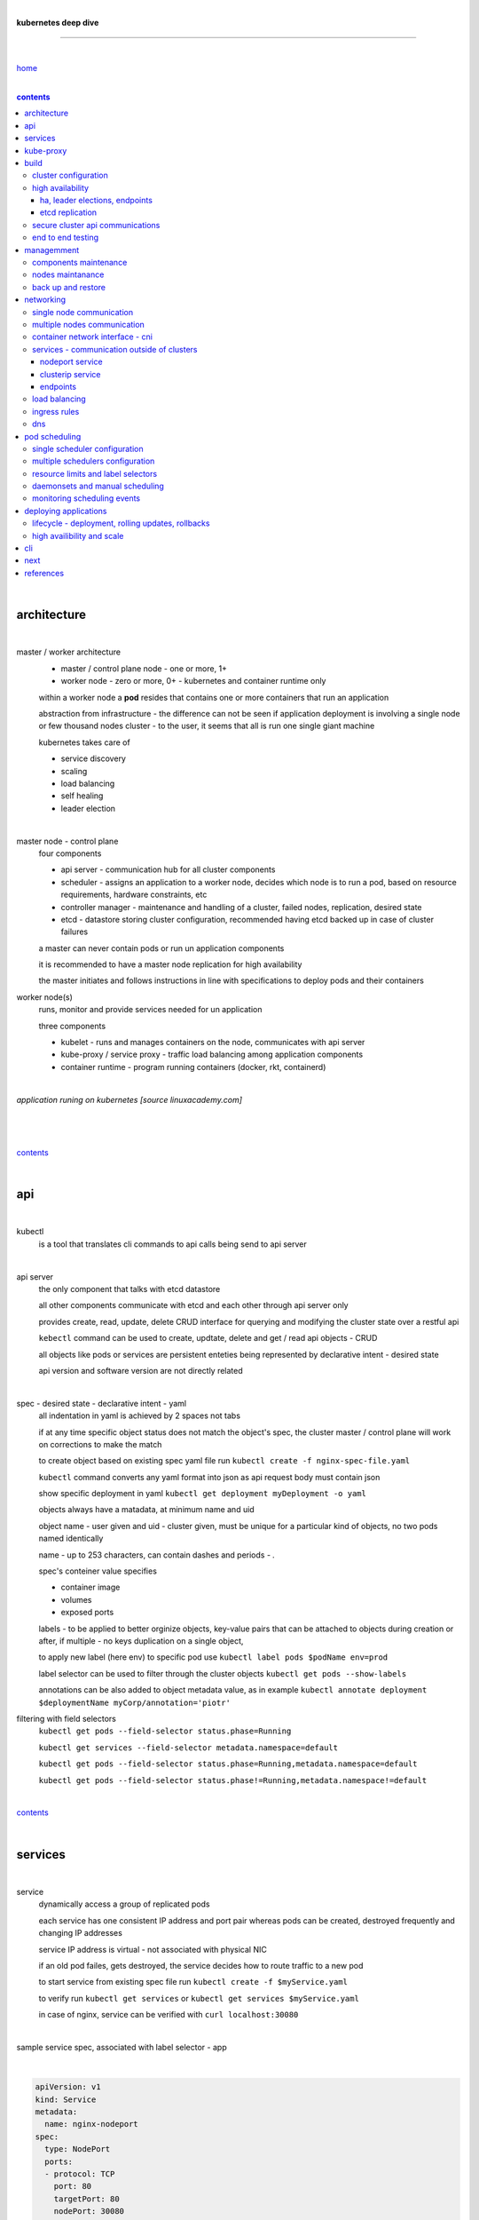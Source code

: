 |

**kubernetes deep dive**

------------------------

|

`home <https://github.com/risebeyondio/io>`_

|

.. comment --> depth describes headings level inclusion
.. contents:: contents
   :depth: 10

|

architecture
-------------

|

master / worker architecture
   - master / control plane node - one or more, 1+
   
   - worker node - zero or more, 0+ - kubernetes and container runtime only
   
   within a worker node a **pod** resides that contains one or more containers that run an application
   
   abstraction from infrastructure - the difference can not be seen if application deployment is involving a single node or few thousand nodes cluster - to the user, it seems that all is run one single giant machine
   
   kubernetes takes care of
   
   - service discovery
   - scaling
   - load balancing
   - self healing
   - leader election 

|

master node - control plane 
   four components
   
   - api server - communication hub for all cluster components
   
   - scheduler - assigns an application to a worker node, decides which node is to run a pod, based on resource requirements, hardware constraints, etc 
   
   - controller manager - maintenance and handling of a cluster, failed nodes, replication, desired state
   
   - etcd - datastore storing cluster configuration, recommended having etcd backed up in case of cluster failures
   
   a master can never contain pods or run un application components
   
   it is recommended to have a master node replication for high availability
   
   the master initiates and follows instructions in line with specifications to deploy pods and their containers
   
worker node(s)
   runs, monitor and provide services needed for un application
   
   three components
   
   - kubelet - runs and manages containers on the node, communicates with api server
   
   - kube-proxy / service proxy - traffic load balancing among application components
   
   - container runtime - program running containers (docker, rkt, containerd) 
   
|

*application runing on kubernetes [source linuxacademy.com]*

|

.. figure:: https://github.com/risebeyondio/rise/blob/master/media/kubernetes_application_run.png
   :align: center
   :alt: application runing on kubernetes

|

contents_

|

api
---

|

kubectl
   is a tool that translates cli commands to api calls being send to api server

|

api server
   the only component that talks with etcd datastore
   
   all other components communicate with etcd and each other through api server only
   
   provides create, read, update, delete CRUD interface for querying and modifying the cluster state over a restful api
   
   ``kebectl`` command can be used to create, updtate, delete and get / read api objects - CRUD

   all objects like pods or services are persistent enteties being represented by declarative intent - desired state
   
   api version and software version are not directly related
   
|

spec - desired state - declarative intent - yaml
   all indentation in yaml is achieved by 2 spaces not tabs
   
   if at any time specific object status does not match the object's spec, the cluster master / control plane will work on corrections to make the match
   
   to create object based on existing spec yaml file run ``kubectl create -f nginx-spec-file.yaml``
   
   ``kubectl`` command converts any yaml format into json as api request body must contain json 
   
   show specific deployment in yaml ``kubectl get deployment myDeployment -o yaml``
   
   objects always have a matadata, at minimum name and uid
   
   object name - user given and uid - cluster given, must be unique for a particular kind of objects, no two pods named identically 
   
   name - up to 253 characters, can contain dashes and periods `- .`
   
   spec's conteiner value specifies
   
   - container image
   
   - volumes
   
   - exposed ports
   
   labels - to be applied to better orginize objects, key-value pairs that can be attached to objects during creation or after,  if multiple - no keys duplication on a single object, 
   
   to apply new label (here env) to specific pod use ``kubectl label pods $podName env=prod`` 
   
   label selector can be used to filter through the cluster objects ``kubectl get pods --show-labels``
   
   annotations can be also added to object metadata value, as in example ``kubectl annotate deployment $deploymentName myCorp/annotation='piotr'``
   
filtering with field selectors
   ``kubectl get pods --field-selector status.phase=Running``
   
   ``kubectl get services --field-selector metadata.namespace=default``
   
   ``kubectl get pods --field-selector status.phase=Running,metadata.namespace=default``
   
   ``kubectl get pods --field-selector status.phase!=Running,metadata.namespace!=default``

|

contents_

|

services
--------

|

service
   dynamically access a group of replicated pods
   
   each service has one consistent IP address and port pair whereas pods can be created, destroyed frequently and changing IP addresses
   
   service IP address is virtual - not associated with physical NIC
   
   if an old pod failes, gets destroyed, the service decides how to route traffic to a new pod
   
   to start service from existing spec file run ``kubectl create -f $myService.yaml``
   
   to verify run ``kubectl get services`` or ``kubectl get services $myService.yaml``

   in case of nginx, service can be verified with ``curl localhost:30080``
   
|

sample service spec, associated with label selector - app

|

.. code-block:: yaml
   
   apiVersion: v1
   kind: Service
   metadata:
     name: nginx-nodeport
   spec:
     type: NodePort
     ports:
     - protocol: TCP
       port: 80
       targetPort: 80
       nodePort: 30080
     selector:
       app: nginx
       
|

*services and replica pods [source linuxacademy.com]*

|

.. figure:: https://github.com/risebeyondio/rise/blob/master/media/kubernetes-services.png
   :align: center
   :alt: services and replica pods
   
|

kube-proxy
----------

|

kube-proxy
   handles traffic associated witha service or other cluster component / object by creating iptables rules
   
|

*initialization of new service in a cluster [source linuxacademy.com]*

|

.. figure:: https://github.com/risebeyondio/rise/blob/master/media/kubernetes-kube-proxy.png
   :align: center
   :alt: initialization of new service in a cluster
   
|

contents_

|

build
-----

|

build
   can be done on
   
   - physical / bare metal
   
   or 
   
   - cloud server

|

custom solution
   - from scratch - manually
   
   - own network fabric configuration without flannel or other network overlay
   
   - build own images in private registry
   
   - secure cluster communication - https
   
   - kubelet is the only component that has to run on the system not as a pod as it is responsible to run everything else as pods 

|

pre-build
   - minikube
   quickiest and simplest - for single node local testing
   
   - minishift
   
   - microK8s
   
   - ubuntu on lxd
   
   - GCP, AWS,other
   
|

contents_

|

cluster configuration
=====================

|

*master and 2 worker nodes - OS - ubuntu* 

|

.. code-block:: shell
   
      # all nodes
      
      
      # get docker gpg key
      curl -fsSL https://download.docker.com/linux/ubuntu/gpg | sudo apt-key add -

      #add docker repository
      sudo add-apt-repository "deb [arch=amd64] https://download.docker.com/linuxubuntu $(lsb_release -cs) stable"

      # get kubernetes gpg key
      curl -s https://packages.cloud.google.com/apt/doc/apt-key.gpg | sudo apt-key add -

      #add kubernetes repository
      cat << EOF | sudo tee /etc/apt/sources.list.d/kubernetes.list
      deb https://apt.kubernetes.io/ kubernetes-xenial main
      EOF

      # update packages
      sudo apt-get update

      # install docker, kubelet, kubeadm, and kubectl
      sudo apt-get install -y docker-ce=5:19.03.12~3-0~ubuntu-bionic kubelet=1.17.8-00 kubeadm=1.17.8-00 kubectl=1.17.8-00

      # lock their current version:
      sudo apt-mark hold docker-ce kubelet kubeadm kubectl

      # add iptables rule to sysctl.conf:
      echo "net.bridge.bridge-nf-call-iptables=1" | sudo tee -a /etc/sysctl.conf

      # enable iptables instantly
      sudo sysctl -p


      # master only


      # initialize  cluster
      sudo kubeadm init --pod-network-cidr=10.244.0.0/16

      # set up local kubeconfig
      mkdir -p $HOME/.kube
      sudo cp -i /etc/kubernetes/admin.conf $HOME/.kube/config
      sudo chown $(id -u):$(id -g) $HOME/.kube/config

      # apply Calico CNI network overlay
      kubectl apply -f https://docs.projectcalico.org/v3.14/manifests/calico.yaml

      # workers only

      # join worker nodes to cluster
      sudo kubeadm join [your unique string from the kubeadm init command]

      # verify wether worker nodes have joined the cluster
      kubectl get nodes

|

contents_

|

high availability
=================

|

*high availability in kubernetes [source linuxacademy.com] *

|

.. figure:: https://github.com/risebeyondio/rise/blob/master/media/kubernetes-ha.png
   :align: center
   :alt: kubernetes high availability

|

contents_

|

*******************************
ha, leader elections, endpoints
*******************************

|

high availability
   each master / control plane node component can be replicated
   
   some components have to stay in standby state to avoid conflicts with other replicated components
   
   - scheduler
   
   - control manager
   
   both of above actively observe cluster state and apply actions when it changes
   
   if these two coponents were both replicated and worked in tandem they could start competing and create resource dupicates, etc.
   
   only a single scheduler and control manager can be active at a time and this is managed by leader election mechanism

|

leader elect mechanism and endpoint resource
   manages which replicated coponent is in active and which in standby

   elected component becomes a leader and is set as acitive component

   active component is set to true by default

   endpoint resource
      needs to be created to enable leader election functionality

   to verify status of scheduler endpoint run ``kubectl get endpoints kube-scheduler -n kube-system -o yaml``

|

contents_

|

****************
etcd replication
****************

|

etcd replication
   due to distributed aspect of etcd, its replication must be achieved as stacked or external topology

|

stacked topology
   each master node creates local etcd member, this member talks anly with api server of this / own node
   
   installation of stacked topology
      - download, extract and move etcd binaries to ``/usr/local/bin``
      
      - create 2 directories ``/etc/etcd`` and ``/var/lib/etcd``
      
      - create systemd unit file for etcd
      
      - enable and start etcd service
      
      - once above steps are completed, progress to install other kubernetes components

|      

stacked etcd topology - kubeadm configuration
   - create a file - kubeadm-config.yaml
   
.. code-block:: yaml

   apiVersion: kubeadm.k8s.io/v1beta2
   kind: ClusterConfiguration
   kubernetesVersion: stable
   controlPlaneEndpoint: "LOAD_BALANCER_DNS:LOAD_BALANCER_PORT"
   etcd:
       external:
           endpoints:
           - https://ETCD_0_IP:2379
           - https://ETCD_1_IP:2379
           - https://ETCD_2_IP:2379
           caFile: /etc/kubernetes/pki/etcd/ca.crt
           certFile: /etc/kubernetes/pki/apiserver-etcd-client.crt
           keyFile: /etc/kubernetes/pki/apiserver-etcd-client.key      
   
- run ``kubeadm init --config=kubeadm-config.yaml``

- watch pods being created ``kubectl get pods -n kube-system -w``

|
   
external topology
   etcd is external to kubernetes cluster

|

raft consensus algorithm
   used by etcd election process

   requires majority to progress to the other state

   more than half of nodes need to take part in the state change

   to have a majority, number of etcd instances must be odd (with onlly 2 etcd instances, no transition can happen as majority is not possible)

   having exactly 2 etcd instances is worse than having a single one - no consensus and state transition possible 
   
   even in large entrprise deployments maximum of 7 etcd instances is enough 
      
|

*etcd replication [source linuxacademy.com]*

|

.. figure:: https://github.com/risebeyondio/rise/blob/master/media/kubernetes-etcd-ha.png
   :align: center
   :alt: etcd replication

|

contents_

|

secure cluster api communications
=================================

|

*api access security [source linuxacademy.com]*

|

.. figure:: https://github.com/risebeyondio/rise/blob/master/media/kubernetes-api-security.png
   :align: center
   :alt: api access security

|

all requests origin from either
   - a client / user
   
   or 
   
   - a pod

|

api communication break down
   - request issued via ``kubectl`` command or a pod itself gets translated into api POST request that hits api server
   
   - the request goes through 3 stages, each contains number of plugins that are called by the api server one by one 
      - authentication - who
         - api server calls plugins until it determins who is sending the request
      
         - authentication method is to be determined by http header or the certificate 
         
         - once found, the request feeds user id and groups the user / client belongs to back to api server
      
      - authorization - what
         - verifies if the authenticated user is allowed to perform the requested activity on the requested resource
      
      - admission control
         - takes place only in case of create, modify, delete a resource
         
         - admission is bypassed if the request is read only
      
   - resource validation 

   - new state gets stored in etcd
   
   - final result gets returned in output

|

self signed certificates can be used to pass authentication phase and seen by running ``cat .kube/config | more`` 

|

role based access control - rbac
   used in requests issued by users not pods
   
   to prevent unauthorized users changing the state of cluster

   roles - what
      define what can be done
      
      user can be associated with single or multiple roles

   role bindings - who and what
      define who can do whar
      
   roles and role bindings
      work in context of a namespace resources
      
   cluster roles and cluster role bindings
      work in context of a cluster scope resources
      
|

service accounts
   request from a pod gets (same as with user) authenticated, authorised and admitted

   service account gets created for each pod and it represents identity of an application running in particular pod
   
   token file holds service accounts authentication token
   
   to check the token from within a pod run ``cat /var/run/secrets/kubernetes.io/serviceaccount/token``
   
   whenever api utilises genuine token to connect to api server
      - plugin authenticates the service account
      
      - passes the servive accounts username back to the api server
      
   to list service account resurces in a cluster, run ``kubectl get serviceaccounts
   
   default service account - applied when no explicit service account is set in pod manifest
   
   if a pod tries to reach other service account in different namespace it will be blocked
   
   rule is that service account can only be accessed from within the same namespace

|

*role based access control [source linuxacademy.com]*

|

.. figure:: https://github.com/risebeyondio/rise/blob/master/media/kubernetes-role-based-access-control.png
   :align: center
   :alt: role based access control

|

contents_

|

end to end testing
==================

|

manual end-to-end testing - e2e checklist
   1. deployments can run
         - create a nginx deployment ``kubectl create deployment nginx --image=nginx``
      
         - verify deployments ``kubectl get deployments``
   
   2. pods can run
         - ``kubectl get pods``

   3. pods can be directly accessed
         - set port forwarding to access a pod directly ``kubectl port-forward $podName 8081:80``
      
         - open new terminal session on the same machine and run ``curl --head http://127.0.0.1:8081`` to verify http return code and nginx version
      
   4. logs can be collected from a pod
      - ``kubectl logs $podName``

   5. commands run from pod
         - ``kubectl exec -it $podName -- nginx -v``

   6. services can provide accesss
         - create a service by exposing port 80 of the nginx deployment ``kubectl expose deployment nginx --port 80 --type NodePort``
      
         - list the services in the cluster ``kubectl get services`` and copy teh service external / exposed port number 
      
         - swith to one of the worker nodes and run ``curl -I localhost:$nodeExposedPort``
   
   7. nodes are healthy
         - ``kubectl get nodes`` and ``kubectl describe nodes`` 

   8. pods are healthy 
         - ``kubectl get pods`` and ``kubectl describe pods``

|

automated end-to-end testing
   use kubetest e2e testing tool
   
   https://github.com/kubernetes/test-infra/tree/master/kubetest

|

contents_

|

managemment
-----------

|

components maintenance
=======================

|

steps
   - master node
      - verify kubelet, (api) server and kubeadm versions ``kubectl get nodes``, ``kubectl version --short``, ``sudo kubeadm version``

      - unhold kubeadm, kubelet versions ``sudo apt-mark unhold kubeadm kubelet``

      - install version 1.19.1 of kubeadm ``sudo apt install -y kubeadm=1.19.1-00``

      - freeze the version of kubeadm at 1.19.1 ``sudo apt-mark hold kubeadm``

      - verify kubeadm ``kubeadm version``

      - plan the upgrade of all the controller components ``sudo kubeadm upgrade plan``

      - upgrade controller components ``sudo kubeadm upgrade apply v1.19.1`` minimal downtime can be involved

      - release kubectl version lock ``sudo apt-mark unhold kubectl``

      - upgrade kubectl and kubelet ``sudo apt install -y kubectl=1.19.1-00 kubelet=1.19.1-00``

      - lock back version of kubectl and kublet ``sudo apt-mark hold kubectl kubelet``
      
      - verify kubelet, (api) server versions ``kubectl get nodes``, ``kubectl version --short``
   
   - all worker nodes
      upgrade kubelet
      
      - unhold version ``sudo apt-mark unhold kubelet``

      - upgrade it ``sudo apt install -y kubelet=1.19.1-00``

      - lock back ``sudo apt-mark hold kubelet``
   
   - verify all nodes versions
      ``kubectl get nodes`` 

|

contents_

|

nodes maintanance
=================

|

node maintenance
   occasionally required to upgrade, change node OS, NIC, decommisioning - changes that involve node rebooting or removal
   
   zero downtime - even if pods are replicated on other nodes it is a good practice to move the pods from node to be maintained to a different node - to ensure zero downtime
   
   if the reboot is quick causing breif downtime, kublet will try restart the pod on same node
   
   if downtime is longer than 5 minutes the node controller will completly terminate the pods if no replica sets or deployment is being used
   
   it is crucial to utilise deployments or replica sets as when they are used a new pod will get automatically scheduled to a new node

|

node maintainance steps
   1. before taking a node down - chceck if any pods are running on it ``kubectl get pods -o wide``
   
   2. if yes, then evict the pods on a node ``kubectl drain $nodeNameToBeEvicted --ignore-daemonsets``
   
   3. verify pods to observe if they moved to other nodes ``kubectl get pods -o wide``
   
   4. check if the drained node , one to be under maintanance has changed state to *Ready, SchedulingDisabled* by running ``kubectl get nodes -w``
   
   5. at this stages the node / server can be maintenance, reboot, etc. 
   
   6. once maintenance is done run ``kubectl uncordon $nodeName`` to start scheduling pods to the node again
   
   7. execute ``kubectl get nodes -w`` to check the node status

|

node decommissioning steps
   1. repeat all steps 1 - 4
   
   5. delete node from cluster ``kubectl delete node $nodeName``
   
   6. execute ``kubectl get nodes -w`` to verify node removal
   
   7. shut down and decommisined the node
   
|

adding new node to the cluster steps
   1. spin up new server, virtual machine, etc.
   
   2. install docker, kubeadm, kubectl and kubelet
   
   3. on master server generate new token needed by the new node to join the cluster, run ``sudo kubeadm token generate``
   
   4. copy the just genereted token name from previous command output and past it to ``sudo kubeadm token create $tokenName --ttl 2h --print-join-command``
   
   5. copy the join command from master, switch to new server, paste the command and run it with ``sudo`` (ensure join command has no line breaks - one line with no extra whitespaces)
   
   6. on master execute ``kubectl get nodes -w`` to verify new node addition to the cluster  

|

contents_

|

back up and restore
===================

|

cluster back up
   useful especially if there is single etcd instance only, development cluster with no replicas, etc.
   
   due to the importance of etcd (persistent datastore for all cluster updates), it is recommended to run periodic etcd snapshots, even if the etcd persistent datastore is replicated with consensus algorithm or etcd topology is external to the cluster

|

etcdctl
   if cluster is created with kubeadm it comes with etcdctl tool
   
   enables back up of etcd datastore in single command
   
   it is recommended to keep the snapshot in secure failure proofed location
   
   restoring from the snapshot will initialize entirely new cluster

|

etcdctl back up steps
   - get etcd binaries ``wget https://github.com/etcd-io/etcd/releases/download/v3.3.12/etcd-v3.3.12-linux-amd64.tar.gz``
   
   - unzip the file ``tar xvf etcd-v3.3.12-linux-amd64.tar.gz``
   
   - move files to ``/usr/local/bin``  ``sudo mv etcd-v3.3.12-linux-amd64/etcd* /usr/local/bin``
   
   - take snapshot of etcd datstore and additionally save certificate files in a single etcdctl command ``sudo ETCDCTL_API=3 etcdctl snapshot save snapshot.db --cacert /etc/kubernetes/pki/etcd/ca.crt --cert /etc/kubernetes/pki/etcd/server.crt --key /etc/kubernetes/pki/etcd/server.key``
   
   - verify the snapshot ``ETCDCTL_API=3 etcdctl --write-out=table snapshot status snapshot.db``
   
   - verify if certificates have been copied ``ls /etc/kubernetes/pki/etcd/``
   
   - archive contents of the etcd directory ``sudo tar -zcvf etcd.tar.gz /etc/kubernetes/pki/etcd``
   
   - Copy zipped file to other server ``scp etcd.tar.gz userName@x.x.x.x:~/``

|

etcdctl cluster restore from snapshot
   whether one or all nodes are lost, restoring must be done using same snapshot
   
   restoring overwrires member id and cluster id
   
   impossible to identify with original cluster
   
   restore creates completely new cluster and then it replaces etcd key spaces from the back up
   
   if a node is lost or decommissioned, the new node has to have identical ip address as the original one to be successfully restored
   
   restoring process involves 
      - new etcd data directories for each mode in the cluster
      
      - specyfing initial cluster ip addresses, token and peer urls
      
      - starting etcd with new data directories set up correctly 

|

contents_

|

networking
----------

|

single node communication
=========================

|

*pods networking on a single node [source linuxacademy.com]*

|

.. figure:: https://github.com/risebeyondio/rise/blob/master/media/kubernetes-node-networking.png
   :align: center
   :alt: node and pod networking

|

networking within nodes 
   kubernetes uses linux network namespaces concepts
   
   inside a node each pod has own ip address
  
   pod ip comes from virtual ethernet interface pair and is handed out by linux ethernet bridge
   
   one of the virtual interfaces pair gets associated with a pod and renamed ``eth0``

|

node's ethernet pipe to a pod - node to pod interface mapping 
   to verify the mapping take following steps

   1. check node's virtual interfaces, login to one of nodes and run ``ifconfig`` - in output ``vethXXXXXX`` interface represents one of node`s virtual interfaces that is than paired with specific pod's interface renamed to eth0

   2. inspect docker containers running in a pod ``sudo su -`` ``docker ps``

   apart from an application containers such as nginx thare are containers running command ``/pause`` - their purpose is to hold pod network namespace 

   3. copy one of containers id and use it in the following ``docker inspect --format '{{ .State.Pid }}' $conteinerId`` to get container process id

   4. nsenter is used to run a command (here ip addr) in a processes' network namespace

   copy process id and use it to run ``nsenter -t $containerPid -n ip addr``

   the output shows interface ``eth0@if6`` (or ``eth0@ifDifferentNumber``) representing mapping of pod's eth0 interface to for example node's inteface 6 - if6 - that is the 6th interface counted top to bottom shown in node ``ifconfig``that was run in first step - ``vethXXXXX``

   the output under eth0 also exposes private IP address of the pod 
  
|

communictaion between pods on same node   
   two or more pods on a single node can talk to each other thanks to the linux ethernet bridge
   
   the bridge is responsible for handing out ip addresses to the pods
   
   linux ethernet bridges diiscover destination via arp requests
   
   bridge enables communication between all veth virtual interfaces, making possible for the pods to talk to each other

|

multiple nodes communication
============================

|

*multiple nodes and pods communication [source linuxacademy.com]*

|

.. figure:: https://github.com/risebeyondio/rise/blob/master/media/kubernetes-beyond-node-networking.png

   :align: center
   :alt: multiple nodes and pods communication

|

communication among pods on different nodes 
   when packet traverse from one node to another following occurs
   
   - pod's private IP address changes to node's eth0 address (10.244.1.2 -> 172.31.43.91)
   
   - packets get decapsulated and routed over the network to reach destination node and its corresponding pod (pod2)
   
   node to node communication can be achieved through
      - container network interface - cni
      
      or
      
      - manually via layer 3 routing - not recommended due to management overhead in larger multinode clusters
   
|

contents_

|

container network interface - cni
=================================

|

*network overlay [source linuxacademy.com]*

|

.. figure:: https://github.com/risebeyondio/rise/blob/master/media/|kubernetes-network-overlay.png

   :align: center
   :alt: network overlay 

|

container network interface - cni
   sits above existing network - network overlay
   
   cni overlay is a plugin, external to kubernetes solution
   
   allows to build a tunnel between nodes
   
   encapsulates a packet - adds a header on top of a packet
   
   changes source and destiation address - from: pod1 to pod2 - to: node1 to node2
   
   common cni plugin include flannel, calico, romana, weavenet

|

cni installation
   to apply flannel run ``kubectl apply -f https://raw.githubusercontent.com/coreos/flannel/master/Documentation/kube-flannel.yml``

   once installed, it installs a network agent on each node

   network agents tie to the cni interface

   to use cni, kubelet has to be notified that cni is used

   once notified, kubelet sets network plugin flag to the cni

   kubelet is being notified that cni is to be used at the stage where the cluster is being initied ``sudo kubeadm init --pod-network-cidr=10.244.0.0/16`` - configured to used certain cidr space
     
|

cni operation
   - mapping association in user space - enabling programming / mapping of all pods ip addresses to node ip addresses

   - once packet enters other node, flannel overlay decapsulates it and passes it to the bridge

   - bridge acts as if the packet was locally originated - frome same node
   
   container runtime (docker, lxc, other) calls cni plugin executable to add or remove an instance to or from containers networking namespace
   
   cni plugin is responsible for creation and assigning ip addresses to pods as well as ip sapce management - deciding what ip adresses are currently avilable what are not, etc.
   
   cni overlay also takes care of assigning and managing ip addresses to multiple containers within a single pod

|
   
contents_

|

services - communication outside of clusters
============================================

|

*kubernetes service networking [source linuxacademy.com]*

|

.. figure:: https://github.com/risebeyondio/rise/blob/master/media/kubernetes-service-networking.png

   :align: center
   :alt: kubernetes service networking


|

service
   allows locating application components even if the components move or scale up to additional replicas
   
   service gets assigne single virtual inteface
   
   service interface gets evenly distributed and automatically assigned to pods behid that interface
   
   behind the service single virtual inteface pods can change all ip addresses, move etc, but externally / from the outside the service will still have single / same doorway - the virtual interface 

|

****************
nodeport service
****************

|

nodeport service
   in example below it exposes internal - container (nginx) port 80 to external - node port 30080

|

.. code-block:: yaml
   
   apiVersion: v1
   kind: Service
   metadata:
     name: nginx-nodeport
   spec:
     type: NodePort
     ports:
     - protocol: TCP
       port: 80
       targetPort: 80
       nodePort: 30080
     selector:
       app: nginx
  
|

*****************
clusterip service
*****************

|

clusterip service
   gets automatically created during cluster iniitialization
   
   deals with internal load balancing and internal routing of the cluster
   
   if a pod gets moved within a cluster, other pods get updated information such as where it is and how to communicate with it
   
   to check clusterip service run ``kubectl get services -o yaml``
   
   clusterip service represents logical grouping of ip addresses and ports pairs - its own address is not pingable
   
   whenever new service gets creeated, api server informs all kube-proxy agents about the new service
   
   kube-proxy in past had a function of actual proxy, now it is a controller that keeps track of endpoints and updates iptables to maintain correct routing
   
   to check iptables for particular service (here nginx and kube) run ``sudo iptables-save | grep KUBE | grep nginx``
   
|

*********
endpoints
*********

|

endpoint
   is an object in api server
   
   whenever new service appears, endpoint gets automatically created  
   
   it keeps a cache of all pods' ip addresses that form the service
   
   to check endpoints run ``kubectl get endpoints``
   
|

contents_

|

load balancing
==============

|

*load balancing [source linuxacademy.com]*

|

.. figure:: https://github.com/risebeyondio/rise/blob/master/media/kubernetes-load-balancing.png

   :align: center
   :alt: load balancing

|

load balancer
   extension to nodeport type of service
   
   redirects traffic to all nodes and corresponding node ports
   
   front facing, clients accessing an application communicate only via load balancer IP address
   
   when listing services ``kubectl get services`` some services have *none* in external ip address field
   
   such services are only accessible internally via 
   
   - their private ip address and port number
   
   or
   
   - node's ip address and port number
   
   when cluster is deployed in cloud, the load balancer can be created automatically by creating ``loadbalancer`` type of service (instead of nodeport service)
   
   load balancers are not seeing pods or containers, that is why if one node contains 2 pods and other node just one pod, there would be no even distribution
   
   not even distribution is addressed by ip tables, discused further below 
   
|

load balancer spec file
   as shown below it does not contain nodeport field, this is to allow kubernetes to choose it automatically

|

.. code-block:: yaml
   
   apiVersion: v1
   kind: Service
   metadata:
     name: nginx-loadbalancer
   spec:
     type: LoadBalancer
     ports:
     - port: 80
       targetPort: 80
     selector:
       app: nginx: v1

|

load balancer configuration on cloud servers
   - create new deployment ``kubectl run kubeserve2 --image=chadmcrowell/kubeserve2``
   
   - create a nginx deployment ``kubectl create deployment nginx --image=nginx``
      
   - verify deployments ``kubectl get deployments``
   
   - scale the deployments to 2 replicas to load balance between the two ``kubectl scale deployment/nginx --replicas=2``
   
   - verify which pods are on which nodes ``kubectl get pods -o wide``
   
   - create loadbalancer from a deployment ``kubectl expose deployment nginx --port 80 --target-port 8080 --type LoadBalancer``

   - watch as services create ``kubectl get services -w``
   
   - check yaml of the service ``kubectl get services nginx -o yaml``, nginx deployment should show external ip of the load balancer

   - curl load balancer external ip ``curl http://$external-ip``

|

ip tables
   fix the issue not even load balancing by working out where the pod is in the cluster, if it is on pod 1 it will routed to pod one, if on pod 14 it will routed to pod 14
   
   then kubernetes needs to send it to the originating node in order to send it back to ip tables and correctly routed out
   
   whole process introduces latency
   
   if precisely even load balancing is not required, it is recommended to disable it by adding annotation to always pick the pod on that node - decreasing the extra latancy hop
   
   adding annotation can be done by ``kubectl annotate service nginx externalTrafficPolicy=Local``
   
   verify if annnotation was set by ``kubectl describe services nginx``
   
   the annotation makes routing load balancer traffic local to the node - route the traffic locally
   
|

contents_

|

ingress rules
=============

|

*ingress operation [source linuxacademy.com]*

|

.. figure:: https://github.com/risebeyondio/rise/blob/master/media/kubernetes-ingress.png

   :align: center
   :alt: ingress operation 

|

ingress
   in load balancing it is required to have one external ip address for every service - one to one
   
   ingress makes it possible to access many services with just one external ip address - one to man
   
   ingress exposes http and https routes from outside the cluster to services operating within the cluster
   
   ingress resource operates at application layer, hence the functionality
   
   to provide ingress both an ingress controller and an ingress resource have to be created

|

ingress resource file
   in the sample 3 ingress rules are present
   
   - request header containg hostname kubeserve.domain.com will get routed to my-kubeserve service

   - request header containg hostname app.example.com will get routed to nginx service
   
   - request not stating hostname will be routed to httpd service

|

.. code-block:: yaml
   
   apiVersion: extensions/v1beta1
   kind: Ingress
   metadata:
     name: service-ingress
   spec:
     rules:
     - host: kubeserve.domain.com
       http:
         paths:
         - backend:
             serviceName: my-kubeserve
             servicePort: 80
     - host: app.example.com
       http:
         paths:
         - backend:
             serviceName: nginx
             servicePort: 80
     - http:
         paths:
         - backend:
             serviceName: httpd
             servicePort: 80
   
|

implementing ingress
   to create the rules run ``kubectl create -f ingress.yaml``

   to ammend already existing rules, execute ``kubectl edit ingress``

   to verify changes run ``kubectl describe ingress``

|

contents_

|

dns
===

|

*dns [source linuxacademy.com]*

|

.. figure:: https://github.com/risebeyondio/rise/blob/master/media/kubernetes-dns-namespace.png

   :align: center
   :alt: ingress operation 

|

coredns
   coredns plugin has replaced its predecessor - kubedns
   
   default dns plugin, dns server written in go
   
   go advantages include memory safe executable
   
   it supports dns over tls - dot
   
   easilly configurable with etcd and cloud providers to pull authorative data
   
   allows to add dns entries without additional exposure to  service discovery
   
   check  coredns two pods in namespace  kube-system ``kubectl get pods -n kube-system``
   
   the two dns pods are running as two deployments ``kubectl get deployments -n kube-system``
   
   to check service that does dns load balancing use ``kubectl get services -n kube-system`` for compatibility the service name relates to its legacy - kube-dns
   
|
   
busybox testing container spec file

|

.. code-block:: yaml
   
   apiVersion: v1
   kind: Pod
   metadata:
     name: busybox
     namespace: default
   spec:
     containers:
     - image: busybox:1.28.4
       command:
         - sleep
         - "3600"
       imagePullPolicy: IfNotPresent
       name: busybox
     restartPolicy: Always
    
|

testing dns
   create ``busybox`` pod ``cubectl create -f busybox.yaml``
   
   verify ``kubectl get pods``
   
   for each pod created, there is also a new dns entry and ``resolv.conf`` file
   
   to see it run ``kubectl exec -it busybox -- cat /etc/resolv.conf``
   
   look up the dns name for the native kubernetes service ``kubernetes`` name resolution ``kubectl exec -it busybox -- nslookup kubernetes``
   
   it is possible to use nslookup with hostname, that is ip addresses seperated by dashes not dots
   
   look up and choose ip address of one the pods ``kubectl get pods -o wide``
   
   verify certain pod dns resolution ``kubectl exec -ti busybox -- nslookup $pod-ip-address.default.pod.cluster.local``
   
   verify service in cluster - here ``kube-dns`` service in ``kube-system`` namespace ``kubectl exec -it busybox -- nslookup kube-dns.kube-system.svc.cluster.local``
   
   to search core-dns or other service logs, get the service pod name first ``kubectl get pods -n kube-system``
   
   run ``kubectl logs $coredns-or-other-service-pod-name``
   
headles services
   service without cluster ip
   
   responds with a set of ip addresses instead of a single one
   
   each pointing to ip address of individual pod that backs a particular service
   
|

spec file  for a headless service
   ``clusterIP`` is set to ``none``, once deployed, dns servere will return and populate that field with pod or pods ip addresses instead of single service ip that would have been there if cluster ip was present

|

.. code-block:: yaml

   apiVersion: v1
   kind: Service
   metadata:
     name: kube-headless
   spec:
     clusterIP: None
     ports:
     - port: 80
       targetPort: 8080
     selector:
       app: kubserve2

|

dns policies
   can be set on a per pod basis 
   
   by default it is cluster first, which will inherit name resolution config from the node that pod is on
   
   to override default dns policy - dns policy has to be set to ``none`` and configure own dns names, servers, searches and other options, example custom-dns.yaml below
   
   once custom dns file is deployed ``kubectl create -f custom-dns.yaml`` pod, the pod get all the information in ``/etc/resolv.conf`` resolv.conf file
   
|

.. code-block:: yaml

   apiVersion: v1
   kind: Pod
   metadata:
     namespace: default
     name: dns-example
   spec:
     containers:
       - name: test
         image: nginx
     dnsPolicy: "None"
     dnsConfig:
       nameservers:
         - 8.8.8.8
       searches:
         - ns1.svc.cluster.local
         - my.dns.search.suffix
       options:
         - name: ndots
           value: "2"
         - name: edns0   

|

contents_

|

pod scheduling
--------------

|

single scheduler configuration
==============================

|

pod scheduler
   responsible for assigning a pod to a node - decides which node is best to host a pod based on default rules
   
   default rules can be customized, for example to save costs direct all pods to one node or some pods have ssd disks some optical once and some workloads would require faster drives, some not
   
   default rules
      8 criteria points
      
      1. is node having adequate garware resources
      
      2. is node running out of the resources (cpu, disk, memmory)
      
      3. check if the request is to be scheluded to a specific node by name
      
      4. verify if a node has a label matching the node selector in the pods back
      
      5. check if the pod is requesting to be bound to a specific port and if yes, is that node port available
      
      6. test if a node has a specific type fo volume, can that volume be mounted and if differnt pods are using th same volume
      
      7. check if the pod can tolerate taints of the node, for example master node is tainted with no schedule - meaning no pause wiil be applied to it as it is a master
      
      there might be custom taints such as environment, for example if it equals production and pods would not be intended to run on production nodes, unless that intent was specifically defined / toleration set, defining that they can run on production nodes
      
      8. verify if a pod is specyfing pod or node affinity rules, and if scheduling to the node would violate these rules
      
   the sheduler may have more than one suitable node to host a pod, in such case it prioritisez and picks the best node
   
   if few nodest are equally at highest priority, the scheduler selects one in round robin manner
   
|

node afinity rules
   allow to have an impact on scheduling prioritization by the use of lables and weight
   
   as example four labels are assigned to two nodes - availibility zone and share-type
   
   ``kubectl label node $hostname.myServer1.com availability-zone=zone1``
   
   ``kubectl label node $hostname.myServer1.com  share-type=dedicated``
   
   ``kubectl label node $hostname.myServer2.com availability-zone=zone2``
   
   ``kubectl label node $hostname.myServer2.com  share-type=shared``
   
   below yaml example of node afinity rules, represents 80% intent to deploy pods to nodes labelled as ``Zone1`` and also to intent (four times smaller) deploy pods to nodes labeled as ``shared`` - zone preference 4 times more important than share-type state
   
   when these rules are implemented in cluster of 6 pods, 5 ended on server1 in az zone1 and 6th pod got assigned to server2 in shared nodes space (share-type=shared)
   
   
   
   ``preferredDuringSchedulingIgnoredDuringExecution`` states that below rules do not affect pods already running on a node
   
|

.. code-block:: yaml

   apiVersion: apps/v1
   kind: Deployment
   metadata:
     name: pref
   spec:
     selector:
       matchLabels:
         app: pref
     replicas: 5
     template:
       metadata:
         labels:
           app: pref
       spec:
         affinity:
           nodeAffinity:
             preferredDuringSchedulingIgnoredDuringExecution:
             - weight: 80
               preference:
                 matchExpressions:
                 - key: availability-zone
                   operator: In
                   values:
                   - zone1
             - weight: 20
               preference:
                 matchExpressions:
                 - key: share-type
                   operator: In
                   values:
                   - dedicated
         containers:
         - args:
           - sleep
           - "99999"
           image: busybox
           name: main

|

selector spread priority function
   second type of a way to customize scheduling
   
   it ensures that pods within single replica spread around different nodes to avoid downtime and maintain hig availibility
   
|

contents_

|

multiple schedulers configuration
=================================

|

use of multiple schedulers
   it is possible to use in single cluster multiple schedulers
   
   for example assign one part of pods to default scheduler and  other pods part to a custom scheduler

|

configuration    
   detailed information can be found at 
   
   https://kubernetes.io/docs/tasks/extend-kubernetes/configure-multiple-schedulers/
   
   configuration involves 
   
   1. package the scheduler 
   
   2. define pod deployment of the scheduler (my-scheduler.yaml)
   
   copy the template from kubernetes website and replace image value to the packaged scheduler name (step 1)
   
   
   3.  commence authentication and authorisation configuration
   
   cluster role and cluster crole binding has to be defined in order to have a secret mounted to a pod in kube-system namespace
   
   the cluster role binding will link service account of my-scheduler with the cluster role 
   
   4. apply both the role and the binding 
   
   ``kubectl create -f ClusterRole.yaml``

   ``kubectl create -f ClusterRoleBinding.yaml``

   5. to enable scheduler to communicate to a pod and an to ba able to schedule the pod to nodes role and role binding needs to be created
  
   the role binding will link user - kubernetes-admin with the role 

   6. apply both the role and the binding 

   ``kubectl create -f Role.yaml``

   ``kubectl create -f RoleBinding.yaml``
   
   7. edit existing kube-scheduler cluster role to finish authentication and authorisation configuration
   
   ``kubectl edit clusterrole system:kube-scheduler``

      - apiGroups:
        - ""
        resourceNames:
        - kube-scheduler
        - my-scheduler # <-- add my scheduler along with kube-scheduler 
        resources:
        - endpoints
        verbs:
        - delete
        - get
        - patch
        - update
      - apiGroups:
        - storage.k8s.io # <-- add storage
        resources:
        - storageclasses # <-- add storage classes
        verbs:
        - watch
        - list
        - get
   
   8. deployment of the new custom scheduler as pod in kube-system namespace 
   
   ``kubectl create -f my-scheduler.yaml``
   
   9. verify the scheduler pod ``kubectl get pods -n kube-system``
   
   both kube-scheduler (default) an my-scheduler shoul be present


|

spec files defining custom scheduler, roles and bindings

|

my-scheduler.yaml template

|

.. code-block:: yaml

   apiVersion: v1
   kind: ServiceAccount
   metadata:
     name: my-scheduler
     namespace: kube-system
   ---
   apiVersion: rbac.authorization.k8s.io/v1
   kind: ClusterRoleBinding
   metadata:
     name: my-scheduler-as-kube-scheduler
   subjects:
   - kind: ServiceAccount
     name: my-scheduler
     namespace: kube-system
   roleRef:
     kind: ClusterRole
     name: system:kube-scheduler
     apiGroup: rbac.authorization.k8s.io
   ---
   apiVersion: rbac.authorization.k8s.io/v1
   kind: ClusterRoleBinding
   metadata:
     name: my-scheduler-as-volume-scheduler
   subjects:
   - kind: ServiceAccount
     name: my-scheduler
     namespace: kube-system
   roleRef:
     kind: ClusterRole
     name: system:volume-scheduler
     apiGroup: rbac.authorization.k8s.io
   ---
   apiVersion: apps/v1
   kind: Deployment
   metadata:
     labels:
       component: scheduler
       tier: control-plane
     name: my-scheduler
     namespace: kube-system
   spec:
     selector:
       matchLabels:
         component: scheduler
         tier: control-plane
     replicas: 1
     template:
       metadata:
         labels:
           component: scheduler
           tier: control-plane
           version: second
       spec:
         serviceAccountName: my-scheduler
         containers:
         - command:
           - /usr/local/bin/kube-scheduler
           - --address=0.0.0.0
           - --leader-elect=false
           - --scheduler-name=my-scheduler
           image: gcr.io/my-gcp-project/my-kube-scheduler:1.0 # <-- replace it with own scheduler package name 
           livenessProbe:
             httpGet:
               path: /healthz
               port: 10251
             initialDelaySeconds: 15
           name: kube-second-scheduler
           readinessProbe:
             httpGet:
               path: /healthz
               port: 10251
           resources:
             requests:
               cpu: '0.1'
           securityContext:
             privileged: false
           volumeMounts: []
         hostNetwork: false
         hostPID: false
         volumes: []
         
|

ClusterRole.yaml

|

.. code-block:: yaml

   apiVersion: rbac.authorization.k8s.io/v1beta1
   kind: ClusterRole
   metadata:
     name: csinodes-admin
   rules:
   - apiGroups: ["storage.k8s.io"]
     resources: ["csinodes"]
     verbs: ["get", "watch", "list"]

|

ClusterRoleBinding.yaml

|

.. code-block:: yaml

   apiVersion: rbac.authorization.k8s.io/v1
   kind: ClusterRoleBinding
   metadata:
     name: read-csinodes-global
   subjects:
   - kind: ServiceAccount
     name: my-scheduler
     namespace: kube-system
   roleRef:
     kind: ClusterRole
     name: csinodes-admin
     apiGroup: rbac.authorization.k8s.io

|

Role.yaml

|

.. code-block:: yaml

   apiVersion: rbac.authorization.k8s.io/v1
   kind: Role
   metadata:
     name: system:serviceaccount:kube-system:my-scheduler
     namespace: kube-system
   rules:
   - apiGroups:
     - storage.k8s.io
     resources:
     - csinodes
     verbs:
     - get
     - list
     - watch
     
|

RoleBinding.yaml

|

.. code-block:: yaml

   apiVersion: rbac.authorization.k8s.io/v1
   kind: RoleBinding
   metadata:
     name: read-csinodes
     namespace: kube-system
   subjects:
   - kind: User
     name: kubernetes-admin
     apiGroup: rbac.authorization.k8s.io
   roleRef:
     kind: Role 
     name: system:serviceaccount:kube-system:my-scheduler
     apiGroup: rbac.authorization.k8s.io

|

scheduling pods to multiple schedulers
   for sample purposes 3 pods are defined and deployed below, where 

   - pod1 - no specific annotation - hence it will use default scheduler

   - pod2 - explicitly specified default scheduler  
   
   - pod3 - explicitly specified custom scheduler
   
   ``kubectl create -f pod1.yaml`` ``kubectl create -f pod2.yaml`` ``kubectl create -f pod3.yaml``
   
   verify pods ``kubectl get pods -o wide``
   
|

all 3 pods spec files below

|

.. code-block:: yaml   

   # pod1.yaml
   
   apiVersion: v1
   kind: Pod
   metadata:
     name: no-annotation
     labels:
       name: multischeduler-example
   spec:
     containers:
     - name: pod-with-no-annotation-container
       image: k8s.gcr.io/pause:2.0
   
   # pod2.yaml
   
   apiVersion: v1
   kind: Pod
   metadata:
     name: annotation-default-scheduler
     labels:
       name: multischeduler-example
   spec:
     schedulerName: default-scheduler
     containers:
     - name: pod-with-default-annotation-container
       image: k8s.gcr.io/pause:2.0
   
   # pod3.yaml
   
   apiVersion: v1
   kind: Pod
   metadata:
     name: annotation-second-scheduler
     labels:
       name: multischeduler-example
   spec:
     schedulerName: my-scheduler
     containers:
     - name: pod-with-second-annotation-container
       image: k8s.gcr.io/pause:2.0
       
|

contents_

|

resource limits and label selectors
===================================

|

taints
   nodes get tainted in order to repel work - stop being scheduled to perform certain workloads
   
   master node is one of examples ``kubectl describe node $master-node-name``
   
   at the top of description `taints`` value contains ``node-role.kubernetes.io/master.NoSchedule``


|

tolerations
   allow to tollarate a taint 
   
   toleration can be added to pod's yaml 
   
   if the toleration of new schedule is included, potantially a pod  can be sceduled to run on the node - even if it is a master
   
   example - kube-proxy 
   
   copy full kube-proxy name from ``kubectl get pods -n kube-system``
   
   ``kubectl get pods $kube-proxy-name -n kube-system -o yaml``
   
   on top of the output check ``tolerations`` section and the coresponding values 
      
        effect: NoSchedule
      
        key: node.kubernetes.io/unschedulable
        
        operator: Exists
   
   this means that this pod (kube-proxy) is to tolerate a node that is unschedulable - necessary tolaration for kube-proxy as it ia a deamon set pod that needs to run on every single node 
   
   with no further consideration, a pod will not be scheduled to a node that is tainted, unless it has a tolaration for that node

|

cpu and memory requests
   scheduler does not check each individual resource to establish the best node
   
   scheduler uses a sum of resources requested by existing pods deployed on that node, this is because the pod may not be utilizing all requested resource at any particular time and the pods on that node should be allowed to utilise all requested resources  
   
   once default scheduler checks the 8 criteria points to check best node suitability to host a particular pod, it then moves to prioritisation
   
   prioritisation may involve 
   
   - least requested priority function
      choses nodes that have least amount of resources requested to more evenly distribute pods to the nodes
   
   or
   
   - most requested priority function
      choses nodes that have the largest sum of requested resources

      this option allows to sqeeze as many pods to possibly smallest number of nodes - cost savings - smallest number of machines to run the cluster
      
   most or least requested priority preference is to be set within the scheduler

   to verify nodes capacity run ``kubectl describe nodes``
   
   output is to contain sections
   
   ``capacity`` - describing entire node's capacity
   
   ``allocatable`` - stating what is available to allocate 
   
   if a pod is scheduled but it remains in pending state run ``kubectl describe pods $name-of-pod``
   
   if it reqested excessive resources from node, in events section of the output warning may be found ``FailedScheduling`` and reason such as insufficient cpu or memory, etc. 
   
   to verify current utilization of a node, run ``kubectl describe nodes $node-name` and check output's bottom section ``non terminated pods`` that list currently running pods on this node and their use of resources
   
   the output also shows ``allocated resources`` that  will guide what resources may still be available on this particular node
   
|

cpu sharing
   if there are two pods on a node and one is idle, the other will consume all cpu if it needs it
   
   if both pods are using actively the cpu and some spare cpu power remains on the node (cpu above the sum of two requested amounts), the extra cpu will be divided proprtionally to the pods original reqests
   
   for example if pod1 requested 200 mCores and pod2 requested 1000 mCores, then the ratio would be 1 to 5
   
   pod1 will get allocated 1/6 of spare cpu, pod2 will get remaining 5/6 of the cpu excess

|

memory sharing
   once memory is requested, the requesting pod may consume entire memory and not release it until the process is finished
   
   this can take down the whole node
   
   to avoid this risk ``resource limits`` can be configured to put a cap / limit on the size of memory a pod can use
   
   
   
   
   
   
   
|

resource requests
   defines what size of resources a pod needs to run on a specific node

|

spec file containing resource ``requests``

|

.. code-block:: yaml

   apiVersion: v1
   kind: Pod
   metadata:
     name: resource-pod1
   spec:
     nodeSelector:
       kubernetes.io/hostname: "my-server1"
     containers:
     - image: busybox
       command: ["dd", "if=/dev/zero", "of=/dev/null"]
       name: pod1
       resources:
         requests:
           cpu: 800m
           memory: 20Mi

|

resource limits
   when defining a limit, the limit in background sets a request that is equivalent to the limit
   
   as in the exmple, limits are set to one cpu and memory to 20 MB, the request is not explicitely defined but it is automatically set to the same values as limits
   
   pods limits can go beyond total utilization of cpu and memory on a node and still be allowed to be deployed, 
   
   once kubernetes sens that more resources are being used compared to what is available, the pod that requested excessive resources will get killed
   
|

spec file containing resource ``limits``

|

.. code-block:: yaml

   apiVersion: v1
   kind: Pod
   metadata:
     name: limited-pod
   spec:
     containers:
     - image: busybox
       command: ["dd", "if=/dev/zero", "of=/dev/null"]
       name: main
       resources:
         limits:
           cpu: 1
           memory: 20Mi

|

contents_

|

daemonsets and manual scheduling
================================

|

daemonsets
   daemonsets are capable to deploy a pod on each node
   
   good solution for pods requiring to run exactly one replica and the need is to have one on each node

   in this approach sheduler is not being used as deamonsets have special instruction to
   
   - run a pod on a specific node
   
   - automatically and instatntly initialize the pod on any new node in the cluster (this can not be done with scheduler)
   
   - instantly re-initialize deamonset pod if it gets deleted on any of the existing pods 
   
   when deamonset pod gets created it applies pod template created within itself as in replica sets
   
   check sytem existing deamonsets ``kubectl get pods -n kube-system -o wide`` including pods on each node of kube-proxy pod, network overlay pod (flannel or other)
   
   when drianing a node for maintenance purposes ``kubectl drain $nodeNameToBeEvicted --ignore-daemonsets`` ignore-daemonsets flag was set to avoid draining them
   
   deamonsets are configured to ignore / tolerate any teit set on nodes, this is why they can even run on master node
   
   it is possible to create custom deamonset that would utilise node selector field to specify on which nodes to run
   
   if a deamonset has configured node selector, whenever a new or existing node gets labeled with matching label, the deamonset will automatically initialise on that node

|

custom deamonset sample
   solid state drive monitoring deamonset
   
   create node label stating that it has a ssd disk ``kubectl label node $node-name disk=ssd``
   
   create spec file and run it ``kubectl create -f ssd-monitor.yaml``

   check if it runs in the cluster ``kubectl get deamonsets``
   
   verify it it runs on any nodes that got previously labelled *disk=ssd* ``kubectl get pods -o wide``
   
   if a new node or existing one gets labeled *disk=ssd*, the demonset will instantly run on it as well - with no requirelment to changy anything within a deamonset
   
   if existing label is changed to one that is not matching the deamonset node selector, the deamonste pod will automatically get removed / terminated from the node 
   
   sample lable override ``kubectl label node $node-name disk=hdd --overwrite ``
   
   above override will lead to deamonser termination on the node the label was updated 
   
|

ssd-monitor.yaml deamonset spec

|

.. code-block:: yaml

   apiVersion: apps/v1
   kind: DaemonSet
   metadata:
     name: ssd-monitor
   spec:
     selector:
       matchLabels:
         app: ssd-monitor
     template:
       metadata:
         labels:
           app: ssd-monitor
       spec:
         nodeSelector:
           disk: ssd
         containers:
         - name: main
           image: my-utilities/ssd-monitor
   
|

contents_

|

monitoring scheduling events
============================

|

veryfing scheduler operation
   can be performed at level of
   
   - pod
   
   get the scheduler full pod name ``kubectl get pods -n kube-system``
   
   check scheduler pod events:``kubectl describe pods $scheduler-pod-name -n kube-system``
   
   - event
   
   see all events in the following namesaces
   
   default ``kubectl get events``

   kube-system ``kubectl get events -n kube-system``
      
   to real time events watch run ``kubectl get events -w``
   
   - log
   
   check scheduler pod logs ``kubectl logs $kube-scheduler-pod-name -n kube-system``
   
   if the scheduler is manually set up as systemd service the location of systemd service scheduler pod is ``/var/log/kube-scheduler.log``

|

contents_

|

deploying applications
----------------------

|

lifecycle - deployment, rolling updates, rollbacks
==================================================

|

application deployment
   declarative management of application lifecycle
   
   in deployments use --record flag to store the command in revision history that might be useful in potential rollbacks ``kubectl create -f kubeserve-deployment.yaml --record`

   verify status of the deployment ``kubectl rollout status deployments kubeserve``

   deployment add a string of numbers to the end of each pod's name - hash value of 
   
   - pod template
   
   - deployment 
   
   and 
   
   - replica set that manages the pot
   
   deployment automatically generates replica set, cluster set can be checked by ``kubectl get replicasets``
   
   replica set name contains hash value of its pod template as well 
   
   to sclae deployment run ``kubectl scale deployment kubeserve --replicas=5``
   
   to simulate app, sertvice may be created ``kubectl expose deployment kubeserve --port 80 --target-port 80 --type NodePort``
   
   verify it ``kubectl get services`` 

|

sample kubeserve-deployment.yaml spec

|

.. code-block:: yaml

   apiVersion: apps/v1
   kind: Deployment
   metadata:
     name: kubeserve
   spec:
     replicas: 3
     selector:
       matchLabels:
         app: kubeserve
     template:
       metadata:
         name: kubeserve
         labels:
           app: kubeserve
       spec:
         containers:
         - image: my-images/kubeserve:v1
           name: app

|

application deployment updates
   kubernetes allows to update an application with no service disruption / downtime

   to be able to capture updates changes it is possible to slow down the deployment by configuring deployment minReadySeconds attribute

   ``kubectl patch deployment kubeserve -p '{"spec": {"minReadySeconds": 10}}'``

   to simulate update to application deployment, spec image version can be edited to simulate the transition from v1 to v2

   ``spec : containers: image: my-images/kubeserve:v1 --> kubeserve:v2``

   change impementation can be done in thre ways

   - apply
      ``kubectl apply -f kubeserve-deployment.yaml``

      with this approach if old depoyment did not exist a new deployment will get created

      may involve downtime

   - replace
      ``kubectl replace -f kubeserve-deployment.yaml``

      in this approach previous (v1) deployment has to exist to be replaced, otherwise replace will fail

      may involve downtime

   - rolling update
      this method involves no downtime / interraption to service 

      behind scenes the rolling update
      - creates new replica set and spins within it new pods based on new container image

      - as the new pods in new replica set got created, the roling update starts to terminate pods in old replica set

      - all this happen in gradual manner, transitioning from 

         - old replica - v1

         - old and new replica running at the same time v1 and v2

         - new replica v2

      it is the quickets of the three update methods

      it involves changing an image in pod's container instead of updating pod spec yaml files

      to observe real time changes during the update of the service curl loop command ,ight be used ``while true; do sleep 1; curl $service-ip-or-url; done``

      rolling update command 

      ``kubectl set image deployments/kubeserve app=mu-app-images/kubeserve:v2 --v 6``

      check changes after the apply or replace ``kubectl describe deployments``

      check replica sets ``kubectl get replicasets``

      check replica sets details ``kubectl describe replicasets kubeserve-[hash]``

|

application rollbacks from bugged updates
   a bugged version v3 has been introduced
   
   ``kubectl set image deployments/kubeserve app=mu-app-images/kubeserve:v3 --v 6``
   
   quck rollout can be performed to recover to the very previous version (v2)
   
   ``kubectl rollout undo`` is possible because the deployments keep revisions history and the history is stored in previous copies of replicasets 
   
   ``kubectl rollout undo deployments kubeserve``
   
   see rollout history ``kubectl rollout history deployment kubeserve``
   
   rollout history contains column ``change-casue`` that displays information about the command used to perform a change - important detail in troubleshooting 
   
   change-casue stores information thanks to --record flag set in ``kubectl create -f kubeserve-deployment.yaml --record``
   
   from the output note revision number and copy to next command if rollout to specific version is required
   
   roll back to a specific revision

   ``kubectl rollout undo deployment kubeserve --to-revision=2``
   
   pause rollout in the middle of a rolling update - canary release - so part of application will run on old replicaset and parto on new replicaset 

   ``kubectl rollout pause deployment kubeserve``

   once the rolling update is fully tested - resume  rollout to fully transition to new replica set - new version of the application

   ``kubectl rollout resume deployment kubeserve``
           
|

contents_

|


high availibility and scale
===========================

|

minReadySeconds
   this attribite specifies how long a newly created pod should remain in ready state before the pod is being considered available
   
   rolout will not continue untill the pod is in available state
   
   if minReadySeconds is set to 10, pod would have to report healthy state for 10 consecutive seconds before the pod could get relased
   
   too long minReadySeconds in relation to readines probe intervals could casue an issue

|

readiness probe
   it verifies if a specific pod is ready to receive client requests or not
   
   once it returns success, it communicates to a pod that it is ready to take requests
   
   below readiness probe is set to perform check each second to ensure responsivness of the application

|

readiness probe - kubeserve-deployment-readiness.yaml

|

.. code-block:: yaml

   apiVersion: apps/v1
   kind: Deployment
   metadata:
     name: kubeserve
   spec:
     replicas: 3
     selector:
       matchLabels:
         app: kubeserve
     minReadySeconds: 10
     strategy:
       rollingUpdate:
         maxSurge: 1
         maxUnavailable: 0
       type: RollingUpdate
     template:
       metadata:
         name: kubeserve
         labels:
           app: kubeserve
       spec:
         containers:
         - image: my-app-containers/kubeserve:v3
           name: app
           readinessProbe:
             periodSeconds: 1
             httpGet:
               path: /
               port: 80

|

high availibility
   to prevent deployments from updating into broken, buggy versions, ``minReadySeconds`` attribute can be set to slow down the deployment of new updates

   ``kubectl patch deployment kubeserve -p '{"spec": {"minReadySeconds": 10}}'``
   
   in tandem with minReadySeconds, deployments also use readines probes to minimize posibility of bad updates
   
   update current deployment wit readiness probes set up
   
   ``kubectl apply -f kubeserve-deployment-readiness.yaml``
   
   verify rollout status
   
   ``kubectl rollout status deployment kubeserve``
   
| 

*passing configuration options to an application*

|

.. figure:: https://github.com/risebeyondio/rise/blob/master/media/kubernetes-app-ha.png
   
   :alt: passing configuration options to an application
|

passing configuration options to an application
   environment variables are commonly used instead of having application reading configuration files or cli arguments
   
   application can be configured to look up values of particular environment variables
   
   frequently, these env variables contain passwords, keys, secrets - information that can not be available to all people that have access to images
   
   in kubernetes the configuration data may be stored in ``configmap`` and pass it to a container through environment variable
   
   if sensitive data needs to be passed, a secret can be created and passed as environmental variable
  
   once configmap and secrets are created, they can be modified with no need to rebuild an image
  
   single configmap and secret can be referenced by multiple containers

|

configmap set up
   it can be configured in two ways
   
   as pod
      configmap with single key

      ``kubectl create configmap appconfig --from-literal=key1=value1``

      configmap with two keys

      ``kubectl create configmap appconfig --from-literal=key1=value1 --from-literal=key2=value2``

      define configmap-pod.yaml spec file to reference configmap named appconfig and its keys

      create pod that will be passing the configmap data

      ``kubectl apply -f configmap-pod.yaml``

      show YAML  spec file from the configmap

      ``kubectl get configmap appconfig -o yaml``

      show logs from the pod presenting the value

      ``kubectl logs configmap-pod``
   
   as mounted volume
      the volume is to be attached / monted and accessible by a container
      
      container will allow an application to retrive data from the volume
      
      **plain text set up**
      
      create the configmap volume pod

      ``kubectl apply -f configmap-volume-pod.yaml``
      
      access keys from the volume on the container
      
      ``kubectl exec configmap-volume-pod -- ls /etc/config``
      
      and values 
      
      ``kubectl exec configmap-volume-pod -- cat /etc/config/key1``
      
      
      **use of secrets**
      
      to avoid saving data as plain text, secrets need to be implemented
      
      create secrets spec file and run it ``kubectl apply -f appsecret.yaml``
      
      create spec file for a pod using the secret and create a pod that has secret data attched
      
      ``kubectl apply -f secret-pod.yaml``
      
      open shell to echo environment variable

      ``kubectl exec -it secret-pod -- sh``
      
      ``echo $MY_CERT``
      
      create pod spec file that will access the secret from a volume - secret-volume-pod.yaml
      
      run the pod with volume attached with secrets
      
      ``kubectl apply -f secret-volume-pod.yaml``
      
      check keys from the volume mounted to the container with the secrets:

      ``kubectl exec secret-volume-pod -- ls /etc/certs``
       
|

configmap-pod.yaml spec file

|

.. code-block:: yaml

   apiVersion: v1
   kind: Pod
   metadata:
     name: configmap-pod
   spec:
     containers:
     - name: app-container
       image: busybox:1.28
       command: ['sh', '-c', "echo $(MY_VAR) && sleep 3600"]
       env:
       - name: MY_VAR
         valueFrom:
           configMapKeyRef:
             name: appconfig
             key: key1
   
|

configmap-volume-pod.yaml spec file

|

.. code-block:: yaml

   apiVersion: v1
   kind: Pod
   metadata:
     name: configmap-volume-pod
   spec:
     containers:
     - name: app-container
       image: busybox
       command: ['sh', '-c', "echo $(MY_VAR) && sleep 3600"]
       volumeMounts:
         - name: configmapvolume
           mountPath: /etc/config
     volumes:
       - name: configmapvolume
         configMap:
           name: appconfig

|

appsecret.yaml spec file

|

.. code-block:: yaml

   apiVersion: v1
   kind: Secret
   metadata:
     name: appsecret
   stringData:
     cert: value
     key: value

|

secret-pod.yaml spec file

|

.. clode-block:: yaml

   apiVersion: v1
   kind: Pod
   metadata:
     name: secret-pod
   spec:
     containers:
     - name: app-container
       image: busybox
       command: ['sh', '-c', "echo Hello, Kubernetes! && sleep 3600"]
       env:
       - name: MY_CERT
         valueFrom:
           secretKeyRef:
             name: appsecret
             key: cert

|

secret-volume-pod.yaml spec file

|

.. code-block:: yaml

   apiVersion: v1
   kind: Pod
   metadata:
     name: secret-volume-pod
   spec:
     containers:
     - name: app-container
       image: busybox
       command: ['sh', '-c', "echo $(MY_VAR) && sleep 3600"]
       volumeMounts:
         - name: secretvolume
           mountPath: /etc/certs
     volumes:
       - name: secretvolume
         secret:
           secretName: appsecret

|

contents_

|

cli
---

|

- `cli <https://github.com/risebeyondio/io/blob/master/containers-microservices/kubernetes/cli.rst>`_

|

next 
----

|

- https://app.linuxacademy.com/search?query=kubernetes%20the%20hard%20way
- https://app.linuxacademy.com/search?query=%20Google%20Kubernetes%20Engine%20Deep%20Dive

|

contents_

|

references
----------

|

`references <https://github.com/risebeyondio/rise/tree/master/references>`_
